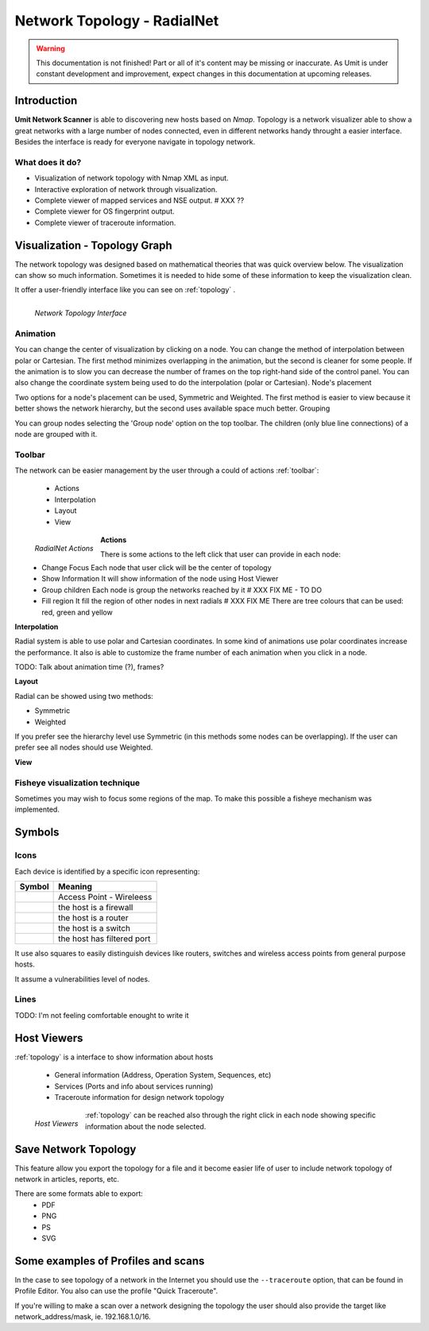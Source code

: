 Network Topology - RadialNet
==============

.. sectionauthor:: João Medeiros
.. sectionauthor:: Luís A. Bastião Silva

.. moduleauthor:: João Medeiros

.. warning::

   This documentation is not finished! Part or all of it's content may be
   missing or inaccurate. As Umit is under constant development and
   improvement, expect changes in this documentation at upcoming releases.


Introduction
------------

**Umit Network Scanner** is able to discovering new hosts based on *Nmap*.
Topology is a network visualizer able to show a great networks with a large
number of nodes connected, even in different networks handy throught a easier interface.
Besides the interface is ready for everyone navigate in topology network.


What does it do?
^^^^^^^^^^^^^^^^


* Visualization of network topology with Nmap XML as input.

* Interactive exploration of network through visualization.

* Complete viewer of mapped services and NSE output. # XXX ??

* Complete viewer for OS fingerprint output.

* Complete viewer of traceroute information. 

Visualization - Topology Graph
------------------------

The network topology was designed based on mathematical theories that was quick overview below.
The visualization can show so much information. Sometimes it is needed to hide some of these information to keep the visualization clean.

It offer a user-friendly interface like you can see on :ref:`topology` .

.. _topology:
.. figure:: static/radialnet/radialnet.png
   :align: left

   *Network Topology Interface*


Animation
^^^^^^^^^^^^^^^^^^^^

You can change the center of visualization by clicking on a node. You can change the method of interpolation between polar or Cartesian. The first method minimizes overlapping in the animation, but the second is cleaner for some people. If the animation is to slow you can decrease the number of frames on the top right-hand side of the control panel. You can also change the coordinate system being used to do the interpolation (polar or Cartesian).
Node's placement

Two options for a node's placement can be used, Symmetric and Weighted. The 
first method is easier to view because it better shows the network hierarchy, 
but the second uses available space much better.
Grouping

You can group nodes selecting the 'Group node' option on the top toolbar. The children (only blue line connections) of a node are grouped with it. 



Toolbar
^^^^^^^^^^^^^^^^^^^^^

The network can be easier management by the user through a could of actions :ref:`toolbar`:

 * Actions
 * Interpolation
 * Layout
 * View

.. _toolbar:
.. figure:: static/radialnet/toolbar.png
   :align: left

   *RadialNet Actions*

**Actions**   
   
There is some actions to the left click that user can provide in each node:
 * Change Focus 
   Each node that user click will be the center of topology
 * Show Information
   It will show information of the node using Host Viewer
 * Group children
   Each node is group the networks reached by it # XXX FIX ME - TO DO
 * Fill region
   It fill the region of other nodes in next radials # XXX FIX ME 
   There are tree colours that can be used: red, green and yellow
   
**Interpolation**

Radial system is able to use polar and Cartesian coordinates. In some kind of
animations use polar coordinates increase the performance.
It also is able to customize the frame number of each animation when you click
in a node.

TODO: Talk about animation time (?), frames?

**Layout**

Radial can be showed using two methods:

* Symmetric
* Weighted 

If you prefer see the hierarchy level use Symmetric (in this methods some nodes
can be overlapping).
If the user can prefer see all nodes should use Weighted.

**View**

Fisheye visualization technique
^^^^^^^^^^^^^^^^^^^^^

Sometimes you may wish to focus some regions of the map. To make this possible a fisheye mechanism was implemented. 



Symbols
------------------------------

Icons
^^^^^^^^^^^^^^^^^^^^^^^^^^^


Each device is identified by a specific icon representing:


+-------------------------------------------+----------------------------------+
| Symbol                                    |  Meaning                         |
+===========================================+==================================+
| .. image:: static/radialnet/wireless.png  |  Access Point - Wireleess        |
+-------------------------------------------+----------------------------------+
| .. image:: static/radialnet/firewall.png  |  the host is a firewall          |
+-------------------------------------------+----------------------------------+
| .. image:: static/radialnet/router.png    |  the host is a router            |
+-------------------------------------------+----------------------------------+
| .. image:: static/radialnet/switch.png    |  the host is a switch            |
+-------------------------------------------+----------------------------------+
| .. image:: static/radialnet/padlock.png   |  the host has filtered port      |
+-------------------------------------------+----------------------------------+


It use also squares to easily distinguish devices like routers, switches 
and wireless access points from general purpose hosts. 

It assume a vulnerabilities level of nodes.

+-------------------------------------------+----------------------------------+
| Symbol                                    |  Meaning                         |
+===========================================+==================================+
| .. image:: static/radialnet/host_g.png    |  Less than 3 ports opened        |
+-------------------------------------------+----------------------------------+
| .. image:: static/radialnet/host_y.png    |  Between 3 ports and 6 opened    |
+-------------------------------------------+----------------------------------+
| .. image:: static/radialnet/host_r.png    |  More then 6 ports opened        |
+-------------------------------------------+----------------------------------+
| .. image:: static/radialnet/host_sq.png   |  Routers, Switches or Wireless AP |
+-------------------------------------------+----------------------------------+




Lines
^^^^^^^^^^^^^^^^^^^^^^^^^^^

TODO: I'm not feeling comfortable enought to write it 




Host Viewers
-----------------

:ref:`topology` is a interface to show information about hosts

 * General information (Address, Operation System, Sequences, etc)
 * Services (Ports and info about services running)
 * Traceroute information for design network topology


.. _hostviewers:
.. figure:: static/radialnet/host-view.png
   :align: left

   *Host Viewers*
   
:ref:`topology` can be reached also through the right click in each node
showing specific information about the node selected.


Save Network Topology
------------------------------------------

This feature allow you export the topology for a file and it become easier life
of user to include network topology of network in articles, reports, etc.

There are some formats able to export:
 * PDF
 * PNG
 * PS
 * SVG 


Some examples of Profiles and scans
-----------------------------

In the case to see topology of a network in the Internet you should use the 
``--traceroute`` option, that can be found in Profile Editor.
You also can use the profile "Quick Traceroute".

If you're willing to make a scan over a network designing the topology the user
should also provide the target like network_address/mask, ie. 192.168.1.0/16.
